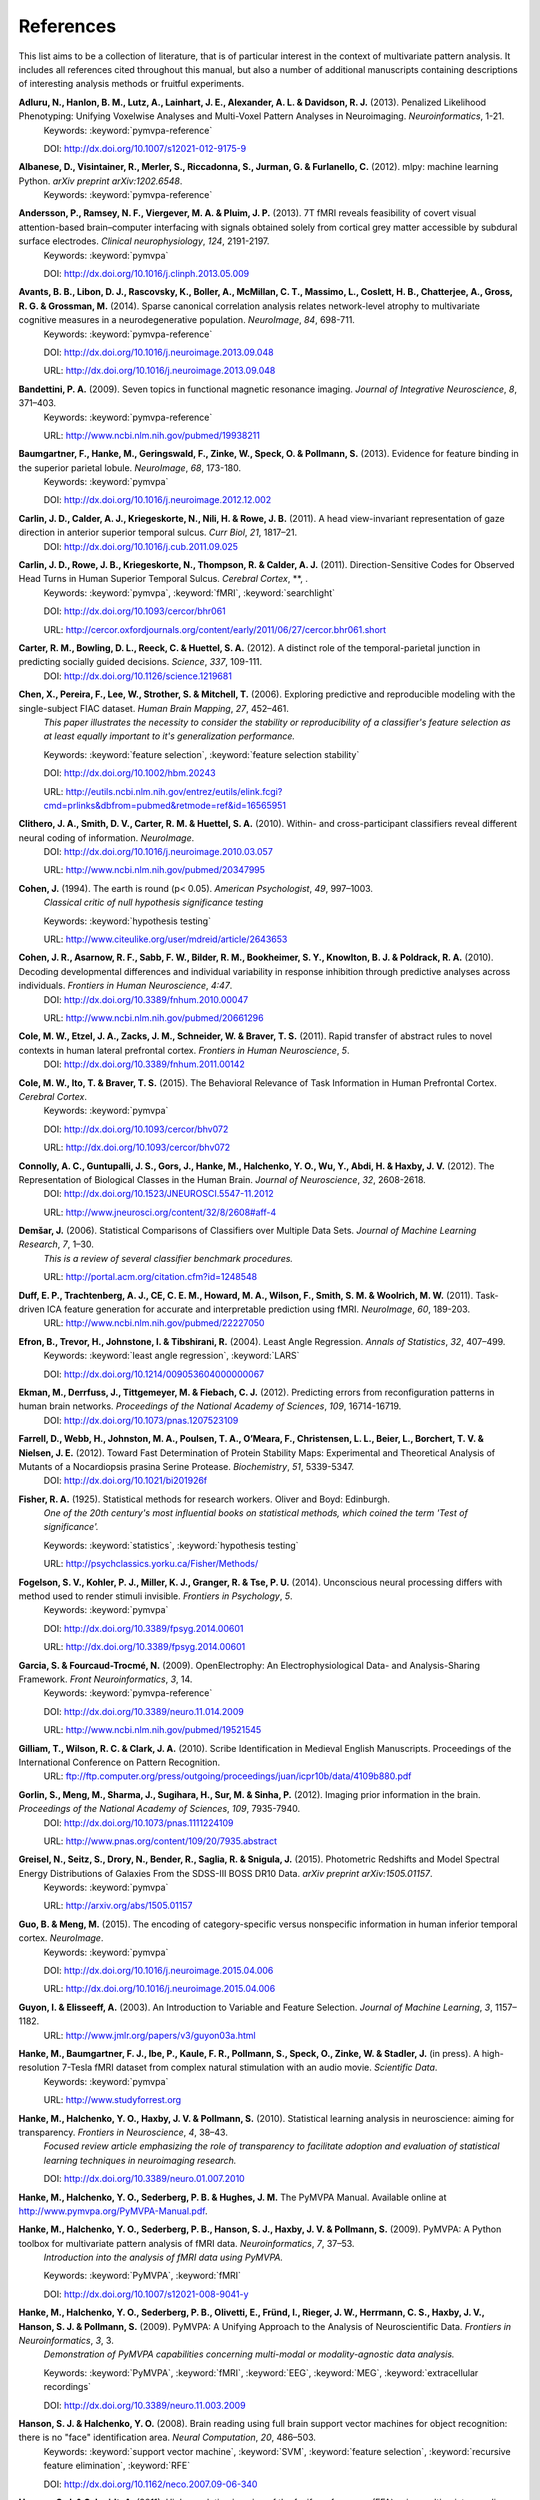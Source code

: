 .. -*- mode: rst; fill-column: 78; indent-tabs-mode: nil -*-
  #
  # THIS IS A GENERATED FILE -- DO NOT EDIT!
  #
  ### ### ### ### ### ### ### ### ### ### ### ### ### ### ### ### ### ### ###
  #
  #   See COPYING file distributed along with the PyMVPA package for the
  #   copyright and license terms.
  #
  ### ### ### ### ### ### ### ### ### ### ### ### ### ### ### ### ### ### ###

.. index:: references

.. _chap_references:

**********
References
**********

This list aims to be a collection of literature, that is of particular interest
in the context of multivariate pattern analysis. It includes all references
cited throughout this manual, but also a number of additional manuscripts
containing descriptions of interesting analysis methods or fruitful
experiments.


.. _AHL+13:

**Adluru, N., Hanlon, B. M., Lutz, A., Lainhart, J. E., Alexander, A. L. & Davidson, R. J.** (2013). Penalized Likelihood Phenotyping: Unifying Voxelwise Analyses and Multi-Voxel Pattern Analyses in Neuroimaging. *Neuroinformatics*, 1-21.
  Keywords: :keyword:`pymvpa-reference`

  DOI: http://dx.doi.org/10.1007/s12021-012-9175-9


.. _AVM+12:

**Albanese, D., Visintainer, R., Merler, S., Riccadonna, S., Jurman, G. & Furlanello, C.** (2012). mlpy: machine learning Python. *arXiv preprint arXiv:1202.6548*.
  Keywords: :keyword:`pymvpa-reference`


.. _ARV+13:

**Andersson, P., Ramsey, N. F., Viergever, M. A. & Pluim, J. P.** (2013). 7T fMRI reveals feasibility of covert visual attention-based brain–computer interfacing with signals obtained solely from cortical grey matter accessible by subdural surface electrodes. *Clinical neurophysiology*, *124*, 2191-2197.
  Keywords: :keyword:`pymvpa`

  DOI: http://dx.doi.org/10.1016/j.clinph.2013.05.009


.. _ALR+14:

**Avants, B. B., Libon, D. J., Rascovsky, K., Boller, A., McMillan, C. T., Massimo, L., Coslett, H. B., Chatterjee, A., Gross, R. G. & Grossman, M.** (2014). Sparse canonical correlation analysis relates network-level atrophy to multivariate cognitive measures in a neurodegenerative population. *NeuroImage*, *84*, 698-711.
  Keywords: :keyword:`pymvpa-reference`

  DOI: http://dx.doi.org/10.1016/j.neuroimage.2013.09.048

  URL: http://dx.doi.org/10.1016/j.neuroimage.2013.09.048


.. _Ban09:

**Bandettini, P. A.** (2009). Seven topics in functional magnetic resonance imaging. *Journal of Integrative Neuroscience*, *8*, 371–403.
  Keywords: :keyword:`pymvpa-reference`

  URL: http://www.ncbi.nlm.nih.gov/pubmed/19938211


.. _BHG+13:

**Baumgartner, F., Hanke, M., Geringswald, F., Zinke, W., Speck, O. & Pollmann, S.** (2013). Evidence for feature binding in the superior parietal lobule. *NeuroImage*, *68*, 173-180.
  Keywords: :keyword:`pymvpa`

  DOI: http://dx.doi.org/10.1016/j.neuroimage.2012.12.002


.. _CCK+11:

**Carlin, J. D., Calder, A. J., Kriegeskorte, N., Nili, H. & Rowe, J. B.** (2011). A head view-invariant representation of gaze direction in anterior superior temporal sulcus. *Curr Biol*, *21*, 1817–21.
  DOI: http://dx.doi.org/10.1016/j.cub.2011.09.025


.. _CRK+11:

**Carlin, J. D., Rowe, J. B., Kriegeskorte, N., Thompson, R. & Calder, A. J.** (2011). Direction-Sensitive Codes for Observed Head Turns in Human Superior Temporal Sulcus. *Cerebral Cortex*, **, .
  Keywords: :keyword:`pymvpa`, :keyword:`fMRI`, :keyword:`searchlight`

  DOI: http://dx.doi.org/10.1093/cercor/bhr061

  URL: http://cercor.oxfordjournals.org/content/early/2011/06/27/cercor.bhr061.short


.. _CBR+12:

**Carter, R. M., Bowling, D. L., Reeck, C. & Huettel, S. A.** (2012). A distinct role of the temporal-parietal junction in predicting socially guided decisions. *Science*, *337*, 109-111.
  DOI: http://dx.doi.org/10.1126/science.1219681


.. _CPL+06:

**Chen, X., Pereira, F., Lee, W., Strother, S. & Mitchell, T.** (2006). Exploring predictive and reproducible modeling with the single-subject FIAC dataset. *Human Brain Mapping*, *27*, 452–461.
  *This paper illustrates the necessity to consider the stability or
  reproducibility of a classifier's feature selection as at least equally
  important to it's generalization performance.*

  Keywords: :keyword:`feature selection`, :keyword:`feature selection stability`

  DOI: http://dx.doi.org/10.1002/hbm.20243

  URL: http://eutils.ncbi.nlm.nih.gov/entrez/eutils/elink.fcgi?cmd=prlinks&dbfrom=pubmed&retmode=ref&id=16565951


.. _CSM+10:

**Clithero, J. A., Smith, D. V., Carter, R. M. & Huettel, S. A.** (2010). Within- and cross-participant classifiers reveal different neural coding of information. *NeuroImage*.
  DOI: http://dx.doi.org/10.1016/j.neuroimage.2010.03.057

  URL: http://www.ncbi.nlm.nih.gov/pubmed/20347995


.. _Coh94:

**Cohen, J.** (1994). The earth is round (p< 0.05). *American Psychologist*, *49*, 997–1003.
  *Classical critic of null hypothesis significance testing*

  Keywords: :keyword:`hypothesis testing`

  URL: http://www.citeulike.org/user/mdreid/article/2643653


.. _CAS+10:

**Cohen, J. R., Asarnow, R. F., Sabb, F. W., Bilder, R. M., Bookheimer, S. Y., Knowlton, B. J. & Poldrack, R. A.** (2010). Decoding developmental differences and individual variability in response inhibition through predictive analyses across individuals. *Frontiers in Human Neuroscience*, *4:47*.
  DOI: http://dx.doi.org/10.3389/fnhum.2010.00047

  URL: http://www.ncbi.nlm.nih.gov/pubmed/20661296


.. _CEZ+11:

**Cole, M. W., Etzel, J. A., Zacks, J. M., Schneider, W. & Braver, T. S.** (2011). Rapid transfer of abstract rules to novel contexts in human lateral prefrontal cortex. *Frontiers in Human Neuroscience*, *5*.
  DOI: http://dx.doi.org/10.3389/fnhum.2011.00142


.. _CIB15:

**Cole, M. W., Ito, T. & Braver, T. S.** (2015). The Behavioral Relevance of Task Information in Human Prefrontal Cortex. *Cerebral Cortex*.
  Keywords: :keyword:`pymvpa`

  DOI: http://dx.doi.org/10.1093/cercor/bhv072

  URL: http://dx.doi.org/10.1093/cercor/bhv072


.. _CGG+12:

**Connolly, A. C., Guntupalli, J. S., Gors, J., Hanke, M., Halchenko, Y. O., Wu, Y., Abdi, H. & Haxby, J. V.** (2012). The Representation of Biological Classes in the Human Brain. *Journal of Neuroscience*, *32*, 2608-2618.
  DOI: http://dx.doi.org/10.1523/JNEUROSCI.5547-11.2012

  URL: http://www.jneurosci.org/content/32/8/2608#aff-4


.. _Dem06:

**Demšar, J.** (2006). Statistical Comparisons of Classifiers over Multiple Data Sets. *Journal of Machine Learning Research*, *7*, 1–30.
  *This is a review of several classifier benchmark procedures.*

  URL: http://portal.acm.org/citation.cfm?id=1248548


.. _DTM+11:

**Duff, E. P., Trachtenberg, A. J., CE, C. E. M., Howard, M. A., Wilson, F., Smith, S. M. & Woolrich, M. W.** (2011). Task-driven ICA feature generation for accurate and interpretable prediction using fMRI. *NeuroImage*, *60*, 189-203.
  URL: http://www.ncbi.nlm.nih.gov/pubmed/22227050


.. _EHJ+04:

**Efron, B., Trevor, H., Johnstone, I. & Tibshirani, R.** (2004). Least Angle Regression. *Annals of Statistics*, *32*, 407–499.
  Keywords: :keyword:`least angle regression`, :keyword:`LARS`

  DOI: http://dx.doi.org/10.1214/009053604000000067


.. _EDT+12:

**Ekman, M., Derrfuss, J., Tittgemeyer, M. & Fiebach, C. J.** (2012). Predicting errors from reconfiguration patterns in human brain networks. *Proceedings of the National Academy of Sciences*, *109*, 16714-16719.
  DOI: http://dx.doi.org/10.1073/pnas.1207523109


.. _FWJ+12:

**Farrell, D., Webb, H., Johnston, M. A., Poulsen, T. A., O’Meara, F., Christensen, L. L., Beier, L., Borchert, T. V. & Nielsen, J. E.** (2012). Toward Fast Determination of Protein Stability Maps: Experimental and Theoretical Analysis of Mutants of a Nocardiopsis prasina Serine Protease. *Biochemistry*, *51*, 5339-5347.
  DOI: http://dx.doi.org/10.1021/bi201926f


.. _Fis25:

**Fisher, R. A.** (1925). Statistical methods for research workers. Oliver and Boyd: Edinburgh.
  *One of the 20th century's most influential books on statistical methods, which
  coined the term 'Test of significance'.*

  Keywords: :keyword:`statistics`, :keyword:`hypothesis testing`

  URL: http://psychclassics.yorku.ca/Fisher/Methods/


.. _FKM+14:

**Fogelson, S. V., Kohler, P. J., Miller, K. J., Granger, R. & Tse, P. U.** (2014). Unconscious neural processing differs with method used to render stimuli invisible. *Frontiers in Psychology*, *5*.
  Keywords: :keyword:`pymvpa`

  DOI: http://dx.doi.org/10.3389/fpsyg.2014.00601

  URL: http://dx.doi.org/10.3389/fpsyg.2014.00601


.. _GF09:

**Garcia, S. & Fourcaud-Trocmé, N.** (2009). OpenElectrophy: An Electrophysiological Data- and Analysis-Sharing Framework. *Front Neuroinformatics*, *3*, 14.
  Keywords: :keyword:`pymvpa-reference`

  DOI: http://dx.doi.org/10.3389/neuro.11.014.2009

  URL: http://www.ncbi.nlm.nih.gov/pubmed/19521545


.. _GWC10:

**Gilliam, T., Wilson, R. C. & Clark, J. A.** (2010). Scribe Identification in Medieval English Manuscripts.  Proceedings of the International Conference on Pattern Recognition.
  URL: ftp://ftp.computer.org/press/outgoing/proceedings/juan/icpr10b/data/4109b880.pdf


.. _GMS+12:

**Gorlin, S., Meng, M., Sharma, J., Sugihara, H., Sur, M. & Sinha, P.** (2012). Imaging prior information in the brain. *Proceedings of the National Academy of Sciences*, *109*, 7935-7940.
  DOI: http://dx.doi.org/10.1073/pnas.1111224109

  URL: http://www.pnas.org/content/109/20/7935.abstract


.. _GSD+15:

**Greisel, N., Seitz, S., Drory, N., Bender, R., Saglia, R. & Snigula, J.** (2015). Photometric Redshifts and Model Spectral Energy Distributions of Galaxies From the SDSS-III BOSS DR10 Data. *arXiv preprint arXiv:1505.01157*.
  Keywords: :keyword:`pymvpa`

  URL: http://arxiv.org/abs/1505.01157


.. _GM15:

**Guo, B. & Meng, M.** (2015). The encoding of category-specific versus nonspecific information in human inferior temporal cortex. *NeuroImage*.
  Keywords: :keyword:`pymvpa`

  DOI: http://dx.doi.org/10.1016/j.neuroimage.2015.04.006

  URL: http://dx.doi.org/10.1016/j.neuroimage.2015.04.006


.. _GE03:

**Guyon, I. & Elisseeff, A.** (2003). An Introduction to Variable and Feature Selection. *Journal of Machine Learning*, *3*, 1157–1182.
  URL: http://www.jmlr.org/papers/v3/guyon03a.html


.. _HBI+14:

**Hanke, M., Baumgartner, F. J., Ibe, P., Kaule, F. R., Pollmann, S., Speck, O., Zinke, W. & Stadler, J.** (in press). A high-resolution 7-Tesla fMRI dataset from complex natural stimulation with an audio movie. *Scientific Data*.
  Keywords: :keyword:`pymvpa`

  URL: http://www.studyforrest.org


.. _HHH+10:

**Hanke, M., Halchenko, Y. O., Haxby, J. V. & Pollmann, S.** (2010). Statistical learning analysis in neuroscience: aiming for transparency. *Frontiers in Neuroscience*, *4*, 38–43.
  *Focused review article emphasizing the role of transparency to facilitate
  adoption and evaluation of statistical learning techniques in neuroimaging
  research.*

  DOI: http://dx.doi.org/10.3389/neuro.01.007.2010


.. _HHS+latest:

**Hanke, M., Halchenko, Y. O., Sederberg, P. B. & Hughes, J. M.** The PyMVPA Manual. Available online at http://www.pymvpa.org/PyMVPA-Manual.pdf.

.. _HHS+09a:

**Hanke, M., Halchenko, Y. O., Sederberg, P. B., Hanson, S. J., Haxby, J. V. & Pollmann, S.** (2009). PyMVPA: A Python toolbox for multivariate pattern analysis of fMRI data. *Neuroinformatics*, *7*, 37–53.
  *Introduction into the analysis of fMRI data using PyMVPA.*

  Keywords: :keyword:`PyMVPA`, :keyword:`fMRI`

  DOI: http://dx.doi.org/10.1007/s12021-008-9041-y


.. _HHS+09b:

**Hanke, M., Halchenko, Y. O., Sederberg, P. B., Olivetti, E., Fründ, I., Rieger, J. W., Herrmann, C. S., Haxby, J. V., Hanson, S. J. & Pollmann, S.** (2009). PyMVPA: A Unifying Approach to the Analysis of Neuroscientific Data. *Frontiers in Neuroinformatics*, *3*, 3.
  *Demonstration of PyMVPA capabilities concerning multi-modal or
  modality-agnostic data analysis.*

  Keywords: :keyword:`PyMVPA`, :keyword:`fMRI`, :keyword:`EEG`, :keyword:`MEG`, :keyword:`extracellular recordings`

  DOI: http://dx.doi.org/10.3389/neuro.11.003.2009


.. _HH08:

**Hanson, S. J. & Halchenko, Y. O.** (2008). Brain reading using full brain support vector machines for object recognition: there is no "face" identification area. *Neural Computation*, *20*, 486–503.
  Keywords: :keyword:`support vector machine`, :keyword:`SVM`, :keyword:`feature selection`, :keyword:`recursive feature elimination`, :keyword:`RFE`

  DOI: http://dx.doi.org/10.1162/neco.2007.09-06-340


.. _HS11:

**Hanson, S. J. & Schmidt, A.** (2011). High-resolution imaging of the fusiform face area (FFA) using multivariate non-linear classifiers shows diagnosticity for non-face categories. *NeuroImage*, *54*, 1715-1734.
  Keywords: :keyword:`pymvpa-reference`

  DOI: http://dx.doi.org/10.1016/j.neuroimage.2010.08.02


.. _HMH04:

**Hanson, S. J., Matsuka, T. & Haxby, J. V.** (2004). Combinatorial codes in ventral temporal lobe for object recognition: Haxby (2001) revisited: is there a "face" area?. *NeuroImage*, *23*, 156–166.
  DOI: http://dx.doi.org/10.1016/j.neuroimage.2004.05.020


.. _HSN+13:

**Hassabis, D., Spreng, R. N., Rusu, A. A., Robbins, C. A., Mar, R. A. & Schacter, D. L.** (2013). Imagine all the people: How the brain creates and uses personality models to predict behavior. *Cerebral Cortex*.
  Keywords: :keyword:`pymvpa`

  DOI: http://dx.doi.org/10.1093/cercor/bht042


.. _HTF09:

**Hastie, T., Tibshirani, R. & Friedman, J. H.** (2009). The Elements of Statistical Learning: Data Mining, Inference, and Prediction. Springer: New York.
  *Excellent summary of virtually all techniques relevant to the field. A free PDF
  version of this book is available from the authors' website at
  http://www-stat.stanford.edu/%7Etibs/ElemStatLearn/*

  DOI: http://dx.doi.org/10.1007/b94608

  URL: http://www-stat.stanford.edu/%7Etibs/ElemStatLearn/


.. _HCG14:

**Haxby, J. V., Connolly, A. C. & Guntupalli, J. S.** (2014). Decoding neural representational spaces using multivariate pattern analysis. *Annual review of neuroscience*, *37*, 435-456.
  Keywords: :keyword:`pymvpa-reference`


.. _HGF+01:

**Haxby, J. V., Gobbini, M. I., Furey, M. L., Ishai, A., Schouten, J. L. & Pietrini, P.** (2001). Distributed and overlapping representations of faces and objects in ventral temporal cortex. *Science*, *293*, 2425–2430.
  Keywords: :keyword:`split-correlation classifier`

  DOI: http://dx.doi.org/10.1126/science.1063736


.. _HGC+11:

**Haxby, J. V., Guntupalli, J. S., Connolly, A. C., Halchenko, Y. O., Conroy, B. R., Gobbini, M. I., Hanke, M. & Ramadge, P. J.** (2011). A Common, High-Dimensional Model of the Representational Space in Human Ventral Temporal Cortex. *Neuron*, *72*, 404–416.
  DOI: http://dx.doi.org/10.1016/j.neuron.2011.08.026

  URL: http://www.cell.com/neuron/abstract/S0896-6273%2811%2900781-1


.. _HR06:

**Haynes, J. & Rees, G.** (2006). Decoding mental states from brain activity in humans. *Nature Reviews Neuroscience*, *7*, 523–534.
  *Review of decoding studies, emphasizing the importance of ethical issues
  concerning the privacy of personal thought.*

  DOI: http://dx.doi.org/10.1038/nrn1931


.. _HGH2015:

**Hebart, M. N., Görgen, K. & Haynes, J.** The Decoding Toolbox (TDT): a versatile software package for multivariate analyses of functional imaging data. *Frontiers in Neuroinformatics*, *8*.
  DOI: http://dx.doi.org/10.3389/fninf.2014.00088


.. _HPL+14:

**Heitmeyer, C. L., Pickett, M., Leonard, E. I., Archer, M. M., Ray, I., Aha, D. W. & Trafton, J. G.** (2014). Building high assurance human-centric decision systems. *Autom Softw Eng*, *22*, 159-197.
  Keywords: :keyword:`pymvpa`

  DOI: http://dx.doi.org/10.1007/s10515-014-0157-z

  URL: http://dx.doi.org/10.1007/s10515-014-0157-z


.. _HSC+14:

**Helfinstein, S. M., Schonberg, T., Congdon, E., Karlsgodt, K. H., Mumford, J. A., Sabb, F. W., Cannon, T. D., London, E. D., Bilder, R. M. & Poldrack, R. A.** (2014). Predicting risky choices from brain activity patterns. *Proceedings of the National Academy of Sciences*, *111*, 2470-2475.
  Keywords: :keyword:`pymvpa`

  DOI: http://dx.doi.org/10.1073/pnas.1321728111

  URL: http://www.pnas.org/content/111/7/2470.abstract


.. _HBL+12:

**Hiroyuki, A., Brian, M., Li, N., Yumiko, S. & Massimo, P.** (2012). Decoding Semantics across fMRI sessions with Different Stimulus Modalities: A practical MVPA Study. *Frontiers in Neuroinformatics*, *6*.
  Keywords: :keyword:`pymvpa`, :keyword:`fmri`

  DOI: http://dx.doi.org/10.3389/fninf.2012.00024

  URL: http://www.frontiersin.org/Neuroinformatics/10.3389/fninf.2012.00024/full


.. _HRB+11:

**Hollmann, M., Rieger, J. W., Baecke, S., Lützkendorf, R., Müller, C., Adolf, D. & Bernarding, J.** (2011). Predicting decisions in human social interactions using real-time fMRI and pattern classification. *PloS one*, *6*, e25304.
  Keywords: :keyword:`pymvpa-reference`

  DOI: http://dx.doi.org/10.1371/journal.pone.0025304


.. _HS14:

**Huffman, D. J. & Stark, C. E.** (2014). Multivariate pattern analysis of the human medial temporal lobe revealed representationally categorical cortex and representationally agnostic hippocampus. *Hippocampus*, *24*, 1394-1403.
  Keywords: :keyword:`pymvpa`

  DOI: http://dx.doi.org/10.1002/hipo.22321

  URL: http://dx.doi.org/10.1002/hipo.22321


.. _Ioa05:

**Ioannidis, J. P. A.** (2005). Why most published research findings are false. *PLoS Med*, *2*, e124.
  *Simulation study speculating that it is more likely for a research claim to be
  false than true. Along the way the paper highlights aspects to keep in mind
  while assessing the 'scientific significance' of any given study, such as,
  viability, reproducibility, and results.*

  Keywords: :keyword:`hypothesis testing`

  DOI: http://dx.doi.org/10.1371/journal.pmed.0020124


.. _JK12:

**Jain, A. & Kemp, C. C.** (2012). Improving robot manipulation with data-driven object-centric models of everyday forces. *Autonomous Robots*, 1-17.
  DOI: http://dx.doi.org/10.1007/s10514-013-9344-1

  URL: http://www.hrl.gatech.edu/pdf/improve_everyday_forces.pdf


.. _JP11:

**Jimura, K. & Poldrack, R.** (2011). Analyses of regional-average activation and multivoxel pattern information tell complementary stories. *Neuropsychologia*.
  DOI: http://dx.doi.org/10.1016/j.neuropsychologia.2011.11.007


.. _JCS+14:

**Jimura, K., Cazalis, F., Stover, E. R. S. & Poldrack, R. A.** (2014). The neural basis of task switching changes with skill acquisition. *Front. Hum. Neurosci.*, *8*.
  Keywords: :keyword:`pymvpa`

  DOI: http://dx.doi.org/10.3389/fnhum.2014.00339

  URL: http://dx.doi.org/10.3389/fnhum.2014.00339


.. _JL09:

**Jurica, P. & van Leeuwen, C.** (2009). OMPC: an open-source MATLAB-to-Python compiler. *Frontiers in Neuroinformatics*, *3*, 5.
  DOI: http://dx.doi.org/10.3389/neuro.11.005.2009


.. _JSW09:

**Jäkel, F., Schölkopf, B. & Wichmann, F. A.** (2009). Does Cognitive Science Need Kernels?. *Trends in Cognitive Sciences*, *13*, 381–388.
  *A summary of the relationship of machine learning and cognitive science.
  Moreover it also points out the role of kernel-based methods in this context.*

  Keywords: :keyword:`kernel methods`, :keyword:`similarity`

  DOI: http://dx.doi.org/10.1016/j.tics.2009.06.002

  URL: http://www.sciencedirect.com/science/article/B6VH9-4X4R9BC-1/2/e2e90008d0a8887878c72777462335fd


.. _KT05:

**Kamitani, Y. & Tong, F.** (2005). Decoding the visual and subjective contents of the human brain. *Nature Neuroscience*, *8*, 679–685.
  *One of the two studies showing the possibility to read out orientation
  information from visual cortex.*

  DOI: http://dx.doi.org/10.1038/nn1444


.. _KM12:

**Kaplan, J. T. & Meyer, K.** (2012). Multivariate pattern analysis reveals common neural patterns across individuals during touch observation. *Neuroimage*, *60*, 204-212.
  DOI: http://dx.doi.org/10.1016/j.neuroimage.2011.12.059


.. _Kas14:

**Kasabov, N. K.** (2014). NeuCube: A spiking neural network architecture for mapping, learning and understanding of spatio-temporal brain data. *Neural Networks*, *52*, 62-76.
  DOI: http://dx.doi.org/10.1016/j.neunet.2014.01.006

  URL: http://dx.doi.org/10.1016/j.neunet.2014.01.006


.. _KKO+11:

**Kaunitz, L. N., Kamienkowski, J. E., Olivetti, E., Murphy, B., Avesani, P. & Melcher, D. P.** (2011). Intercepting the first pass: rapid categorization is suppressed for unseen stimuli. *Frontiers in Perception Science*, *2*, 198.
  Keywords: :keyword:`pymvpa`, :keyword:`eeg`

  DOI: http://dx.doi.org/10.3389/fpsyg.2011.00198

  URL: http://www.frontiersin.org/perception_science/10.3389/fpsyg.2011.00198/full


.. _KFS+09:

**Kienzle, W., Franz, M. O., Schölkopf, B. & Wichmann, F. A.** (In press). Center-surround patterns emerge as optimal predictors for human saccade targets. *Journal of Vision*.
  *This paper offers an approach to make sense out of feature sensitivities of
  non-linear classifiers.*


.. _KLE+14:

**Kim, N. Y., Lee, S. M., Erlendsdottir, M. C. & McCarthy, G.** (2014). Discriminable spatial patterns of activation for faces and bodies in the fusiform gyrus. *Front. Hum. Neurosci.*, *8*.
  Keywords: :keyword:`pymvpa`

  DOI: http://dx.doi.org/10.3389/fnhum.2014.00632

  URL: http://dx.doi.org/10.3389/fnhum.2014.00632


.. _KZ14:

**Klein, M. E. & Zatorre, R. J.** (2014). Representations of Invariant Musical Categories Are Decodable by Pattern Analysis of Locally Distributed BOLD Responses in Superior Temporal and Intraparietal Sulci. *Cerebral Cortex*.
  Keywords: :keyword:`pymvpa`

  DOI: http://dx.doi.org/10.1093/cercor/bhu003

  URL: http://dx.doi.org/10.1093/cercor/bhu003


.. _KFR+13:

**Kohler, P. J., Fogelson, S. V., Reavis, E. A., Meng, M., Guntupalli, J. S., Hanke, M., Halchenko, Y. O., Connolly, A. C., Haxby, J. V. & Tse, P. U.** (2013). Pattern classification precedes region-average hemodynamic response in early visual cortex. *NeuroImage*, *78*, 249-260.
  Keywords: :keyword:`pymvpa`

  DOI: http://dx.doi.org/10.1016/j.neuroimage.2013.04.019


.. _KGB06:

**Kriegeskorte, N., Goebel, R. & Bandettini, P. A.** (2006). Information-based functional brain mapping. *Proceedings of the National Academy of Sciences of the USA*, *103*, 3863–3868.
  *Paper introducing the searchlight algorithm.*

  Keywords: :keyword:`searchlight`

  DOI: http://dx.doi.org/10.1073/pnas.0600244103


.. _KMB08:

**Kriegeskorte, N., Mur, M. & Bandettini, P. A.** (2008). Representational similarity analysis - connecting the branches of systems neuroscience. *Frontiers in Systems Neuroscience*, *2*, 4.
  DOI: http://dx.doi.org/10.3389/neuro.06.004.2008


.. _KCF+05:

**Krishnapuram, B., Carin, L., Figueiredo, M. A. & Hartemink, A. J.** (2005). Sparse multinomial logistic regression: fast algorithms and generalization bounds. *IEEE Transactions on Pattern Analysis and Machine Intelligence*, *27*, 957–968.
  Keywords: :keyword:`sparse multinomial logistic regression`, :keyword:`SMLR`

  DOI: http://dx.doi.org/10.1109/TPAMI.2005.127

  URL: http://eutils.ncbi.nlm.nih.gov/entrez/eutils/elink.fcgi?cmd=prlinks&dbfrom=pubmed&retmode=ref&id=15943426


.. _KWO11:

**Kubilius, J., Wagemans, J. & Beeck, H. O. d.** (2011). Emergence of perceptual gestalts in the human visual cortex: The case of the configural superiority effect. *Psychological Science*, *in press*.
  Keywords: :keyword:`pymvpa`, :keyword:`fMRI`

  DOI: http://dx.doi.org/10.1177/0956797611417000


.. _KWO14:

**Kubilius, J., Wagemans, J. & Beeck, H. P. O. d.** (2014). Encoding of configural regularity in the human visual system. *Journal of Vision*, *14*, 11-11.
  Keywords: :keyword:`pymvpa`

  DOI: http://dx.doi.org/10.1167/14.9.11

  URL: http://dx.doi.org/10.1167/14.9.11


.. _LSC+05:

**LaConte, S., Strother, S., Cherkassky, V., Anderson, J. & Hu, X.** (2005). Support vector machines for temporal classification of block design fMRI data. *NeuroImage*, *26*, 317–329.
  *Comprehensive evaluation of preprocessing options with respect to
  SVM-classifier (and others) performance on block-design fMRI data.*

  Keywords: :keyword:`SVM`

  DOI: http://dx.doi.org/10.1016/j.neuroimage.2005.01.048


.. _LaC10:

**Laconte, S. M.** (2010). Decoding fMRI brain states in real-time. *NeuroImage*.
  Keywords: :keyword:`pymvpa-reference`

  DOI: http://dx.doi.org/10.1016/j.neuroimage.2010.06.052

  URL: http://www.ncbi.nlm.nih.gov/pubmed/20600972


.. _LBB+98:

**Lecun, Y., Bottou, L., Bengio, Y. & Haffner, P.** (1998). Gradient-based learning applied to document recognition. *Proceedings of the IEEE*, *86*, 2278–2324.
  *Paper introducing Modified NIST (MNIST) dataset for performance comparisons of
  character recognition performance across a variety of classifiers.*

  Keywords: :keyword:`handwritten character recognition`, :keyword:`multilayer neural networks`, :keyword:`MNIST`, :keyword:`statistical learning`

  DOI: http://dx.doi.org/10.1109/5.726791


.. _LMcC14:

**Lee, S. M. & McCarthy, G.** (2014). Functional Heterogeneity and Convergence in the Right Temporoparietal Junction. *Cerebral Cortex*.
  Keywords: :keyword:`pymvpa`

  DOI: http://dx.doi.org/10.1093/cercor/bhu292

  URL: http://dx.doi.org/10.1093/cercor/bhu292


.. _LB10:

**Legge, D. & Badii, A.** (2010). An Application of Pattern Matching for the Adjustment of Quality of Service Metrics. The International Conference on Emerging Network Intelligence.
  Keywords: :keyword:`pymvpa-reference`


.. _LB13:

**Lescroart, M. D. & Biederman, I.** (2013). Cortical representation of medial axis structure. *Cerebral Cortex*, *23*, 629-637.
  Keywords: :keyword:`pymvpa`

  DOI: http://dx.doi.org/10.1093/cercor/bhs046


.. _LMH+13:

**Liang, M., Mouraux, A., Hu, L. & Iannetti, G.** (2013). Primary sensory cortices contain distinguishable spatial patterns of activity for each sense. *Nature communications*, *4*.
  Keywords: :keyword:`pymvpa`

  DOI: http://dx.doi.org/10.1038/ncomms2979


.. _KKD+12:

**Man, K., Kaplan, J. T., Damasio, A. & Meyer, K.** (2012). Sight and sound converge to form modality-invariant representations in temporoparietal cortex. *The Journal of Neuroscience*, *32*, 16629-16636.
  DOI: http://dx.doi.org/10.1523/JNEUROSCI.2342-12.2012


.. _MR13:

**Manelis, A. & Reder, L. M.** (2013). He Who Is Well Prepared Has Half Won The Battle: An fMRI Study of Task Preparation. *Cerebral Cortex*.
  Keywords: :keyword:`pymvpa`

  DOI: http://dx.doi.org/10.1093/cercor/bht262

  URL: http://cercor.oxfordjournals.org/content/early/2013/10/02/cercor.bht262.abstract


.. _MHH10:

**Manelis, A., Hanson, C. & Hanson, S. J.** (2010). Implicit memory for object locations depends on reactivation of encoding-related brain regions. *Human Brain Mapping*.
  Keywords: :keyword:`pymvpa`, :keyword:`implicit memory`, :keyword:`fMRI`

  DOI: http://dx.doi.org/10.1002/hbm.20992


.. _MRH11:

**Manelis, A., Reder, L. M. & Hanson, S. J.** (2011). Dynamic Changes In The Medial Temporal Lobe During Incidental Learning Of Object–Location Associations. *Cerebral Cortex*.
  Keywords: :keyword:`pymvpa`, :keyword:`fMRI`

  DOI: http://dx.doi.org/10.1093/cercor/bhr151


.. _MBL+10:

**Margulies, D. S., Böttger, J., Long, X., Lv, Y., Kelly, C., Schäfer, A., Goldhahn, D., Abbushi, A., Milham, M. P., Lohmann, G. & Villringer, A.** (2010). Resting developments: a review of fMRI post-processing methodologies for spontaneous brain activity. *Magnetic Resonance Materials in Physics, Biology and Medicine*, *23*, 289–307.
  Keywords: :keyword:`pymvpa-reference`

  DOI: http://dx.doi.org/10.1007/s10334-010-0228-5

  URL: http://www.ncbi.nlm.nih.gov/pubmed/20972883


.. _McMLZ+15:

**McNamee, D., Liljeholm, M., Zika, O. & O'Doherty, J. P.** (2015). Characterizing the Associative Content of Brain Structures Involved in Habitual and Goal-Directed Actions in Humans: A Multivariate fMRI Study. *The Journal of Neuroscience*, *35*, 3764-3771.
  Keywords: :keyword:`pymvpa`

  DOI: http://dx.doi.org/10.1523/JNEUROSCI.4677-14.2015


.. _MRO13:

**McNamee, D., Rangel, A. & O'Doherty, J. P.** (2013). Category-dependent and category-independent goal-value codes in human ventromedial prefrontal cortex. *Nature neuroscience*, *16*, 479-485.
  Keywords: :keyword:`pymvpa`

  DOI: http://dx.doi.org/10.1038/nn.3337


.. _MSB+12:

**Merrill, J., Sammler, D., Bangert, M., Goldhahn, D., Lohmann, G., Turner, R. & Friederici, A. D.** (2012). Perception of words and pitch patterns in song and speech. *Frontiers in psychology*, *3*, 76.
  DOI: http://dx.doi.org/10.3389/fpsyg.2012.000


.. _MK11:

**Meyer, K. & Kaplan, J. T.** (2011). Cross-Modal Multivariate Pattern Analysis. *Journal of visualized experiments: JoVE*.
  Keywords: :keyword:`pymvpa-reference`

  DOI: http://dx.doi.org/10.3791/3307


.. _MKE+11:

**Meyer, K., Kaplan, J. T., Essex, R., Damasio, H. & Damasio, A.** (2011). Seeing Touch Is Correlated with Content-Specific Activity in Primary Somatosensory Cortex. *Cerebral Cortex*.
  DOI: http://dx.doi.org/10.1093/cercor/bhq289

  URL: http://www.ncbi.nlm.nih.gov/pubmed/21330469


.. _MKE10:

**Meyer, K., Kaplan, J. T., Essex, R., Webber, C., Damasio, H. & Damasio, A.** (2010). Predicting visual stimuli based on activity in auditory cortices. *Nature Neuroscience*.
  DOI: http://dx.doi.org/10.1038/nn.2533


.. _MHN+04:

**Mitchell, T., Hutchinson, R., Niculescu, R. S., Pereira, F., Wang, X., Just, M. & Newman, S.** (2004). Learning to Decode Cognitive States from Brain Images. *Machine Learning*, *57*, 145–175.
  DOI: http://dx.doi.org/10.1023/B:MACH.0000035475.85309.1b


.. _MBT+14:

**Mittner, M., Boekel, W., Tucker, A. M., Turner, B. M., Heathcote, A. & Forstmann, B. U.** (2014). When the Brain Takes a Break: A Model-Based Analysis of Mind Wandering. *Journal of Neuroscience*, *34*, 16286-16295.
  Keywords: :keyword:`pymvpa`

  DOI: http://dx.doi.org/10.1523/jneurosci.2062-14.2014

  URL: http://dx.doi.org/10.1523/JNEUROSCI.2062-14.2014


.. _MBK09:

**Mur, M., Bandettini, P. A. & Kriegeskorte, N.** (2009). Revealing representational content with pattern-information fMRI–an introductory guide. *Social Cognitive and Affective Neuroscience*.
  Keywords: :keyword:`pymvpa-reference`

  DOI: http://dx.doi.org/10.1093/scan/nsn044


.. _NH02:

**Nichols, T. E. & Holmes, A. P.** (2002). Nonparametric permutation tests for functional neuroimaging: a primer with examples. *Human Brain Mapping*, *15*, 1–25.
  *Overview of standard nonparametric randomization and permutation testing
  applied to neuroimaging data (e.g. fMRI)*

  DOI: http://dx.doi.org/10.1002/hbm.1058


.. _NPD+06:

**Norman, K. A., Polyn, S. M., Detre, G. J. & Haxby, J. V.** (2006). Beyond mind-reading: multi-voxel pattern analysis of fMRI data. *Trends in Cognitive Science*, *10*, 424–430.
  DOI: http://dx.doi.org/10.1016/j.tics.2006.07.005


.. _OJA+05:

**O'Toole, A. J., Jiang, F., Abdi, H. & Haxby, J. V.** (2005). Partially Distributed Representations of Objects and Faces in Ventral Temporal Cortex . *Journal of Cognitive Neuroscience*, *17*, 580–590.
  DOI: http://dx.doi.org/10.1162/0898929053467550


.. _OJA+07:

**O'Toole, A. J., Jiang, F., Abdi, H., Penard, N., Dunlop, J. P. & Parent, M. A.** (2007). Theoretical, statistical, and practical perspectives on pattern-based classification approaches to the analysis of functional neuroimaging data. *Journal of Cognitive Neuroscience*, *19*, 1735–1752.
  DOI: http://dx.doi.org/10.1162/jocn.2007.19.11.1735


.. _OGA2012:

**Olivetti, E., Greiner, S. & Avesani, P.** (2012). Induction in Neuroscience with Classification: Issues and Solutions. Machine Learning and Interpretation in Neuroimaging, 42-50.
  DOI: http://dx.doi.org/10.1007/978-3-642-34713-9_6


.. _OVG+10:

**Olivetti, E., Veeramachaneni, S., Greiner, S. & Avesani, P.** (2010). Brain Connectivity Analysis by Reduction to Pair Classification. The 2nd IAPR International Workshop on Cognitive Information Processing.

.. _OWD+11:

**Oosterhof, N. N., Wiestler, T., Downing, P. E. & Diedrichsen, J.** (2011). A comparison of volume-based and surface-based multi-voxel pattern analysis. *NeuroImage*, *56*, 593-600.

.. _PLW14:

**Parkinson, C., Liu, S. & Wheatley, T.** (2014). A Common Cortical Metric for Spatial, Temporal, and Social Distance. *Journal of Neuroscience*, *34*, 1979-1987.
  Keywords: :keyword:`pymvpa`

  DOI: http://dx.doi.org/10.1523/jneurosci.2159-13.2014

  URL: http://dx.doi.org/10.1523/JNEUROSCI.2159-13.2014


.. _PVG+11:

**Pedregosa, F., Varoquaux, G., Gramfort, A., Michel, V., Thirion, B., Grisel, O., Blondel, M., Prettenhofer, P., Weiss, R., Dubourg, V., Vanderplas, J., Passos, A., Cournapeau, D., Brucher, M., Perrot, M. & Duchesnay, E.** (2011). Scikit-learn: Machine Learning in Python. *Journal of Machine Learning Research*, *12*, 2825-2830.
  Keywords: :keyword:`pymvpa-reference`

  URL: http://dl.acm.org/citation.cfm?id=1953048.2078195


.. _PB11:

**Pereira, F. & Botvinick, M.** (2011). Information mapping with pattern classifiers: a comparative study. *Neuroimage*, *56*, 476-496.
  Keywords: :keyword:`pymvpa-reference`

  DOI: http://dx.doi.org/10.1016/j.neuroimage.2010.05.026


.. _PMB09:

**Pereira, F., Mitchell, T. & Botvinick, M.** (2009). Machine learning classifiers and fMRI: A tutorial overview. *NeuroImage*, *45*, 199–209.
  Keywords: :keyword:`pymvpa-reference`

  DOI: http://dx.doi.org/10.1016/j.neuroimage.2008.11.007

  URL: http://www.ncbi.nlm.nih.gov/pmc/articles/PMC2892746/


.. _PSR11:

**Pernet, C. R., Sajda, P. & Rousselet, G. A.** (2011). Single-trial analyses: why bother?. *Front Psychol*, *2*, 322.
  Keywords: :keyword:`pymvpa-reference`

  DOI: http://dx.doi.org/10.3389/fpsyg.2011.00322


.. _PP07:

**Pessoa, L. & Padmala, S.** (2007). Decoding near-threshold perception of fear from distributed single-trial brain activation. *Cerebral Cortex*, *17*, 691–701.
  *Analysis of slow event-related fMRI data using patter classification techniques.*

  DOI: http://dx.doi.org/10.1093/cercor/bhk020


.. _PSE14:

**Plitt, M., Savjani, R. R. & Eagleman, D. M.** (2014). Are corporations people too? The neural correlates of moral judgments about companies and individuals. *Social Neuroscience*, *10*, 113-125.
  Keywords: :keyword:`pymvpa`

  DOI: http://dx.doi.org/10.1080/17470919.2014.978026

  URL: http://dx.doi.org/10.1080/17470919.2014.978026


.. _PZB+14:

**Pollmann, S., Zinke, W., Baumgartner, F., Geringswald, F. & Hanke, M.** (2014). The right temporo-parietal junction contributes to visual feature binding. *NeuroImage*, *101*, 289-297.
  Keywords: :keyword:`pymvpa`

  DOI: http://dx.doi.org/10.1016/j.neuroimage.2014.07.021

  URL: http://dx.doi.org/10.1016/j.neuroimage.2014.07.021


.. _RC12:

**Raizada, R. D. & Connolly, A. C.** (2012). What makes different people's representations alike: neural similarity-space solves the problem of across-subject fMRI decoding. *Journal of Cognitive Neuroscience*, *24*, 868-877.
  URL: http://raizadalab.org/publications.html


.. _REA+14:

**Rueschemeyer, S., Ekman, M., van Ackeren, M. & Kilner, J.** (2014). Observing, Performing, and Understanding Actions: Revisiting the Role of Cortical Motor Areas in Processing of Action Words. *Journal of Cognitive Neuroscience*.
  Keywords: :keyword:`pymvpa`

  DOI: http://dx.doi.org/10.1162/jocn_a_00576


.. _SMM+08:

**Sato, J. R., Mourão-Miranda, J., Martin, M. d. G. M., Amaro, E., Morettin, P. A. & Brammer, M. J.** (2008). The impact of functional connectivity changes on support vector machines mapping of fMRI data. *Journal of Neuroscience Methods*, *172*, 94–104.
  *Discussion of possible scenarios where univariate and multivariate (SVM)
  sensitivity maps derived from the same dataset could differ. Including the
  case were univariate methods would assign a substantially larger score to
  some features.*

  Keywords: :keyword:`support vector machine`, :keyword:`SVM`, :keyword:`sensitivity`

  DOI: http://dx.doi.org/10.1016/j.jneumeth.2008.04.008


.. _SAF+15:

**Schlegel, A., Alexander, P., Fogelson, S. V., Li, X., Lu, Z., Kohler, P. J., Riley, E., Tse, P. U. & Meng, M.** (2015). The artist emerges: Visual art learning alters neural structure and function. *NeuroImage*, *105*, 440-451.
  Keywords: :keyword:`pymvpa`

  DOI: http://dx.doi.org/10.1016/j.neuroimage.2014.11.014

  URL: http://dx.doi.org/10.1016/j.neuroimage.2014.11.014


.. _SP14:

**Schlichting, M. L. & Preston, A. R.** (2014). Memory reactivation during rest supports upcoming learning of related content. *Proceedings of the National Academy of Sciences*, *111*, 15845-15850.
  Keywords: :keyword:`pymvpa`

  DOI: http://dx.doi.org/10.1073/pnas.1404396111

  URL: http://dx.doi.org/10.1073/pnas.1404396111


.. _SS01:

**Scholkopf, B. & Smola, A.** (2001). Learning with Kernels: Support Vector Machines, Regularization. MIT Press: Cambridge, MA.
  *Good coverage of kernel methods and associated statistical learning aspects
  (e.g. error bounds)*

  Keywords: :keyword:`statistical learning`, :keyword:`kernel methods`, :keyword:`error estimation`


.. _SRR+13:

**Schrouff, J., Rosa, M. J., Rondina, J., Marquand, A., Chu, C., Ashburner, J., Phillips, C., Richiardi, J. & Mourão-Miranda, J.** (2013). PRoNTo: Pattern Recognition for Neuroimaging Toolbox. *Neuroinformatics*, 1-19.
  Keywords: :keyword:`pymvpa-reference`

  DOI: http://dx.doi.org/10.1007/s12021-013-9178-1


.. _SDV+14:

**Schönwiesner, M., Dechent, P., Voit, D., Petkov, C. I. & Krumbholz, K.** (2014). Parcellation of Human and Monkey Core Auditory Cortex with fMRI Pattern Classification and Objective Detection of Tonotopic Gradient Reversals. *Cerebral Cortex*.
  Keywords: :keyword:`pymvpa`

  DOI: http://dx.doi.org/10.1093/cercor/bhu124

  URL: http://dx.doi.org/10.1093/cercor/bhu124


.. _SHA+14:

**Sha, L., Haxby, J. V., Abdi, H., Guntupalli, J. S., Oosterhof, N. N., Halchenko, Y. O. & Connolly, A. C.** (2014). The Animacy Continuum in the Human Ventral Vision Pathway. *Journal of Cognitive Neuroscience*.
  Keywords: :keyword:`pymvpa`

  DOI: http://dx.doi.org/10.1162/jocn_a_00733


.. _SSS+11:

**Shackman, A. J., Salomons, T. V., Slagter, H. A., Fox, A. S., Winter, J. J. & Davidson, R. J.** (2011). The integration of negative affect, pain and cognitive control in the cingulate cortex. *Nature Reviews Neuroscience*, *12*, 154–167.
  Keywords: :keyword:`pymvpa-reference`

  DOI: http://dx.doi.org/10.1038/nrn2994

  URL: http://www.ncbi.nlm.nih.gov/pubmed/21331082


.. _Shi10:

**Shiffrin, R.** (2010). Perspectives on Modeling in Cognitive Science. *Topics in Cognitive Science*, *2*, 736–750.
  Keywords: :keyword:`pymvpa-reference`

  DOI: http://dx.doi.org/10.1111/j.1756-8765.2010.01092.x


.. _SCR+13:

**Smith, D. V., Clithero, J. A., Rorden, C. & Karnath, H.** (2013). Decoding the anatomical network of spatial attention. *Proceedings of the National Academy of Sciences*, *110*, 1518-1523.
  Keywords: :keyword:`pymvpa`

  DOI: http://dx.doi.org/10.1073/pnas.1210126110


.. _SFK+12:

**Sobhani, M., Fox, G. R., Kaplan, J. & Aziz-Zadeh, L.** (2012). Interpersonal liking modulates motor-related neural regions. *PloS one*, *7*, e46809.
  DOI: http://dx.doi.org/10.1371/journal.pone.0046809


.. _SS09:

**Spacek, M. & Swindale, N.** (2009). Python in Neuroscience. *The Neuromorphic Engineer*.
  Keywords: :keyword:`pymvpa-reference`

  DOI: http://dx.doi.org/10.2417/1200907.1682


.. _ST12:

**Stelzer, J., Chen, Y. & Turner, R.** (2012). Statistical inference and multiple testing correction in classification-based multi-voxel pattern analysis (MVPA): Random permutations and cluster size control. *NeuroImage*, *65*, 69-82.
  Keywords: :keyword:`pymvpa-reference`

  DOI: http://dx.doi.org/10.1016/j.neuroimage.2012.09.063


.. _SPB+13:

**Strnad, L., Peelen, M. V., Bedny, M. & Caramazza, A.** (2013). Multivoxel Pattern Analysis Reveals Auditory Motion Information in MT+ of Both Congenitally Blind and Sighted Individuals. *PloS one*, *8*, e63198.
  Keywords: :keyword:`pymvpa`

  DOI: http://dx.doi.org/10.1371/journal.pone.0063198


.. _SET+09:

**Sun, D., van Erp, T. G., Thompson, P. M., Bearden, C. E., Daley, M., Kushan, L., Hardt, M. E., Nuechterlein, K. H., Toga, A. W. & Cannon, T. D.** (2009). Elucidating an MRI-Based Neuroanatomic Biomarker for Psychosis: Classification Analysis Using Probabilistic Brain Atlas and Machine Learning Algorithms. *Biological Psychiatry*, *66*, 1055–1060.
  *First published study employing PyMVPA for MRI-based analysis of Psychosis.*

  Keywords: :keyword:`pymvpa`, :keyword:`psychosis`, :keyword:`MRI`

  DOI: http://dx.doi.org/10.1016/j.biopsych.2009.07.019


.. _TRL09:

**Trautmann, E., Ray, L. & Lever, J.** (2009). Development of an autonomous robot for ground penetrating radar surveys of polar ice. The 2009 IEEE/RSJ International Conference on Intelligent Robots and Systems (IROS), 1685–1690.
  *Study using PyMVPA to perform immobilization detection to improve navigation
  reliability of an autonomous robot.*

  DOI: http://dx.doi.org/10.1109/IROS.2009.5354290


.. _vdL+12:

**Van der Laan, L. N., De Ridder, D. T., Viergever, M. A. & Smeets, P. A.** (2012). Appearance matters: neural correlates of food choice and packaging aesthetics. *PloS one*, *7*, e41738.
  DOI: http://dx.doi.org/10.1371/journal.pone.0041738


.. _Vap95:

**Vapnik, V.** (1995). The Nature of Statistical Learning Theory. Springer: New York.
  Keywords: :keyword:`support vector machine`, :keyword:`SVM`


.. _VS06:

**Varma, S. & Simon, R.** (2006). Bias in error estimation when using cross-validation for model selection. *BMC Bioinformatics*, *7*, 91.
  *Demonstration of overfitting and introducing the bias in the error estimation
  using cross-validation on entire dataset for performing model selection.*

  Keywords: :keyword:`statistical learning`, :keyword:`model selection`, :keyword:`error estimation`, :keyword:`hypothesis testing`

  DOI: http://dx.doi.org/10.1186/1471-2105-7-91

  URL: http://www.ncbi.nlm.nih.gov/pubmed/16504092


.. _VCL11:

**Vickery, T. J., Chun, M. M. & Lee, D.** (2011). Ubiquity and Specificity of Reinforcement Signals throughout the Human Brain . *Neuron *, *72*, 166-177.
  DOI: http://dx.doi.org/10.1016/j.neuron.2011.08.011

  URL: http://www.sciencedirect.com/science/article/pii/S089662731100732X


.. _VCG12:

**Viswanathan, S., Cieslak, M. & Grafton, S. T.** (2012). On the geometric structure of fMRI searchlight-based information maps. *arXiv preprint arXiv:1210.6317*.

.. _WLM+14:

**Wang, Q., Luo, S., Monterosso, J., Zhang, J., Fang, X., Dong, Q. & Xue, G.** (2014). Distributed Value Representation in the Medial Prefrontal Cortex during Intertemporal Choices. *Journal of Neuroscience*, *34*, 7522-7530.
  Keywords: :keyword:`pymvpa`

  DOI: http://dx.doi.org/10.1523/jneurosci.0351-14.2014

  URL: http://dx.doi.org/10.1523/JNEUROSCI.0351-14.2014


.. _WCW+07:

**Wang, Z., Childress, A. R., Wang, J. & Detre, J. A.** (2007). Support vector machine learning-based fMRI data group analysis. *NeuroImage*, *36*, 1139–51.
  Keywords: :keyword:`support vector machine`, :keyword:`SVM`, :keyword:`group analysis`

  DOI: http://dx.doi.org/10.1016/j.neuroimage.2007.03.072


.. _WHA14:

**Watson, D. M., Hartley, T. & Andrews, T. J.** (2014). Patterns of response to visual scenes are linked to the low-level properties of the image. *NeuroImage*, *99*, 402-410.
  Keywords: :keyword:`pymvpa`

  DOI: http://dx.doi.org/10.1016/j.neuroimage.2014.05.045

  URL: http://dx.doi.org/10.1016/j.neuroimage.2014.05.045


.. _WTB+10:

**Woolgar, A., Thompson, R., Bor, D. & Duncan, J.** (2010). Multi-voxel coding of stimuli, rules, and responses in human frontoparietal cortex. *NeuroImage*.
  DOI: http://dx.doi.org/10.1016/j.neuroimage.2010.04.035

  URL: http://www.ncbi.nlm.nih.gov/pubmed/20406690


.. _Wri09:

**Wright, D.** (2009). Ten Statisticians and Their Impacts for Psychologists. *Perspectives on Psychological Science*, *4*, 587–597.
  *Historical excurse into the life of 10 prominent statisticians of XXth century
  and their scientific contributions.*

  Keywords: :keyword:`statistics`, :keyword:`hypothesis testing`

  DOI: http://dx.doi.org/10.1111/j.1745-6924.2009.01167.x


.. _XLR2012:

**Xu, H., Lorbert, A., Ramadge, P. J., Guntupalli, J. S. & Haxby, J. V.** (2012). Regularized hyperalignment of multi-set fMRI data. Proceedings of the 2012 IEEE Signal Processing Workshop.

.. _ZH05:

**Zou, H. & Hastie, T.** (2005). Regularization and variable selection via the elastic net. *Journal of the Royal Statistical Society Series B*, *67*, 301–320.
  Keywords: :keyword:`feature selection`, :keyword:`statistical learning`

  URL: http://www-stat.stanford.edu/%7Ehastie/Papers/B67.2%20(2005)%20301-320%20Zou%20%26%20Hastie.pdf




